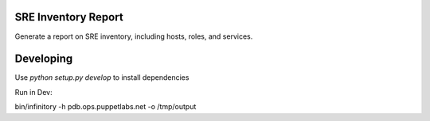 SRE Inventory Report
====================

Generate a report on SRE inventory, including hosts, roles, and services.

Developing
==========

Use `python setup.py develop` to install dependencies

Run in Dev:

bin/infinitory -h pdb.ops.puppetlabs.net -o /tmp/output
